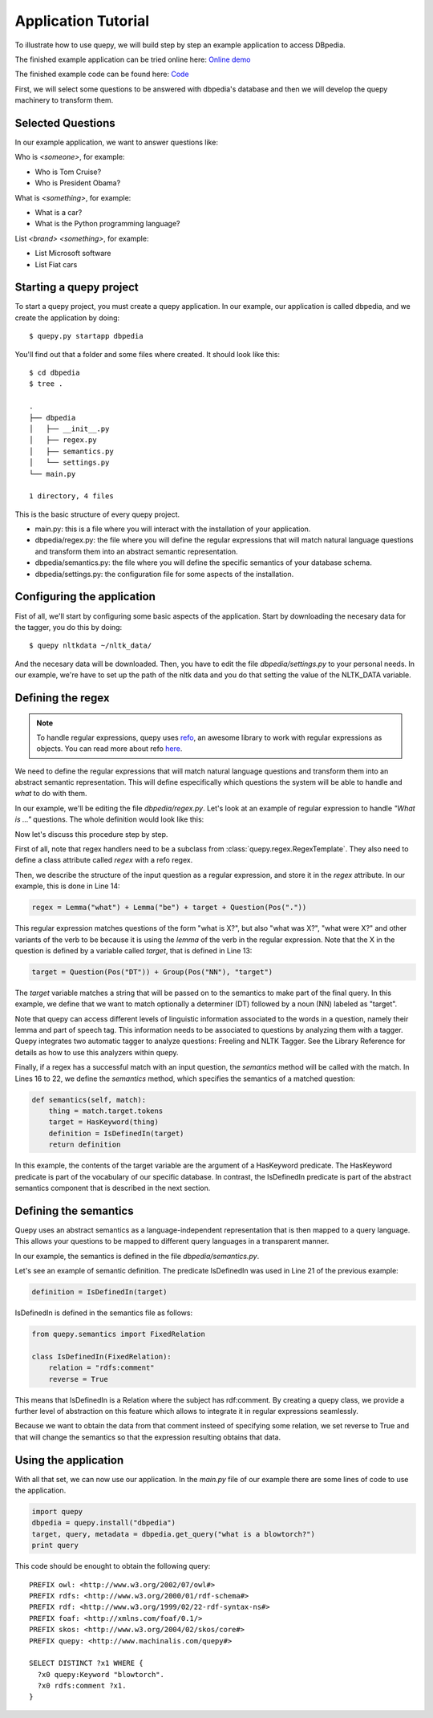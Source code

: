 Application Tutorial
====================

To illustrate how to use quepy, we will build step by step
an example application to access DBpedia.

The finished example application can be tried online here: `Online demo <http://quepy.machinalis.com/>`_

The finished example code can be found here: `Code <https://github.com/machinalis/quepy/tree/master/examples/dbpedia/dbpedia>`_

First, we will select some questions to be answered with dbpedia's database and then we will develop the quepy machinery to transform them.

Selected Questions
------------------

In our example application, we want to answer questions like:

Who is *<someone>*, for example:

* Who is Tom Cruise?
* Who is President Obama?

What is *<something>*, for example:

* What is a car?
* What is the Python programming language?

List *<brand>* *<something>*, for example:

* List Microsoft software
* List Fiat cars

Starting a quepy project
------------------------

To start a quepy project, you must create a quepy application.  In our
example, our application is called dbpedia, and we create the
application by doing:

::

    $ quepy.py startapp dbpedia


You'll find out that a folder and some files where created.
It should look like this:

::

    $ cd dbpedia
    $ tree .

    .
    ├── dbpedia
    │   ├── __init__.py
    │   ├── regex.py
    │   ├── semantics.py
    │   └── settings.py
    └── main.py

    1 directory, 4 files

This is the basic structure of every quepy project.

* main.py: this is a file where you will interact with the installation of your application.
* dbpedia/regex.py: the file where you will define the regular expressions that will match natural language questions and transform them into an abstract semantic representation.
* dbpedia/semantics.py: the file where you will define the specific semantics of your database schema.
* dbpedia/settings.py: the configuration file for some aspects of the installation.

Configuring the application
---------------------------

Fist of all, we'll start by configuring some basic aspects of the application.
Start by downloading the necesary data for the tagger, you do this by doing:

::

    $ quepy nltkdata ~/nltk_data/

And the necesary data will be downloaded.
Then, you have to edit the file *dbpedia/settings.py* to your personal needs.
In our example, we're have to set up the path of the nltk data and you do that
setting the value of the NLTK_DATA variable.

Defining the regex
------------------

.. Note::

    To handle regular expressions, quepy uses `refo <https://github.com/machinalis/refo>`_, an awesome library to work with regular expressions as objects.
    You can read more about refo `here <https://github.com/machinalis/refo>`_.

We need to define the regular expressions that will match natural
language questions and transform them into an abstract semantic
representation. This will define especifically which questions the
system will be able to handle and *what* to do with them.

In our example, we'll be editing the file *dbpedia/regex.py*. Let's
look at an example of regular expression to handle *"What is ..."*
questions. The whole definition would look like this:

.. code-block:: python
    :linenos:

    from refo import Group, Question
    from quepy.semantics import HasKeyword
    from quepy.regex import Lemma, Pos, RegexTemplate

    from semantics import IsDefinedIn

    class WhatIs(RegexTemplate):
        """
        Regex for questions like "What is ..."
        Ex: "What is a car"
        """

        target = Question(Pos("DT")) + Group(Pos("NN"), "target")
        regex = Lemma("what") + Lemma("be") + target + Question(Pos("."))

        def semantics(self, match):
            thing = match.target.tokens
            target = HasKeyword(thing)
            definition = IsDefinedIn(target)
            return definition


Now let's discuss this procedure step by step.

First of all, note that regex handlers need to be a subclass from
:class:`quepy.regex.RegexTemplate`. They also need to define a class
attribute called `regex` with a refo regex.

Then, we describe the structure of the input question as a regular expression, and store it in the *regex* attribute. In our example, this is done in Line 14:

.. code-block:: python

    regex = Lemma("what") + Lemma("be") + target + Question(Pos("."))

This regular expression matches questions of the form "what is X?",
but also "what was X?", "what were X?" and other variants of the verb
to be because it is using the *lemma* of the verb in the regular
expression. Note that the X in the question is defined by a variable
called *target*, that is defined in Line 13:

.. code-block:: python

    target = Question(Pos("DT")) + Group(Pos("NN"), "target")

The *target* variable matches a string that will be passed on to the
semantics to make part of the final query. In this example, we define
that we want to match optionally a determiner (DT) followed by a noun
(NN) labeled as "target".

Note that quepy can access different levels of linguistic information
associated to the words in a question, namely their lemma and part of
speech tag. This information needs to be associated to questions by
analyzing them with a tagger. Quepy integrates two automatic tagger to
analyze questions: Freeling and NLTK Tagger. See the Library Reference
for details as how to use this analyzers within quepy.

Finally, if a regex has a successful match with an input question, the
`semantics` method will be called with the match. In Lines 16 to 22,
we define the *semantics* method, which specifies the semantics of a
matched question:

.. code-block:: python

    def semantics(self, match):
        thing = match.target.tokens
        target = HasKeyword(thing)
        definition = IsDefinedIn(target)
        return definition

In this example, the contents of the target variable are the argument
of a HasKeyword predicate. The HasKeyword predicate is part of the
vocabulary of our specific database. In contrast, the IsDefinedIn
predicate is part of the abstract semantics component that is
described in the next section.


Defining the semantics
----------------------

Quepy uses an abstract semantics as a language-independent
representation that is then mapped to a query language. This allows
your questions to be mapped to different query languages in a
transparent manner.

In our example, the semantics is defined in the file
*dbpedia/semantics.py*.

Let's see an example of semantic definition. The predicate IsDefinedIn
was used in Line 21 of the previous example:

.. code-block:: python

    definition = IsDefinedIn(target)

IsDefinedIn is defined in the semantics file as follows:

.. code-block:: python

    from quepy.semantics import FixedRelation

    class IsDefinedIn(FixedRelation):
        relation = "rdfs:comment"
        reverse = True

This means that IsDefinedIn is a Relation where the subject has
rdf:comment. By creating a quepy class, we provide a further level of
abstraction on this feature which allows to integrate it in regular
expressions seamlessly.

Because we want to obtain the data from that comment insteed of specifying
some relation, we set reverse to True and that will change the semantics
so that the expression resulting obtains that data.

Using the application
---------------------

With all that set, we can now use our application. In the *main.py* file of
our example there are some lines of code to use the application.

.. code-block:: python

    import quepy
    dbpedia = quepy.install("dbpedia")
    target, query, metadata = dbpedia.get_query("what is a blowtorch?")
    print query


This code should be enought to obtain the following query:

::

    PREFIX owl: <http://www.w3.org/2002/07/owl#>
    PREFIX rdfs: <http://www.w3.org/2000/01/rdf-schema#>
    PREFIX rdf: <http://www.w3.org/1999/02/22-rdf-syntax-ns#>
    PREFIX foaf: <http://xmlns.com/foaf/0.1/>
    PREFIX skos: <http://www.w3.org/2004/02/skos/core#>
    PREFIX quepy: <http://www.machinalis.com/quepy#>

    SELECT DISTINCT ?x1 WHERE {
      ?x0 quepy:Keyword "blowtorch".
      ?x0 rdfs:comment ?x1.
    }
